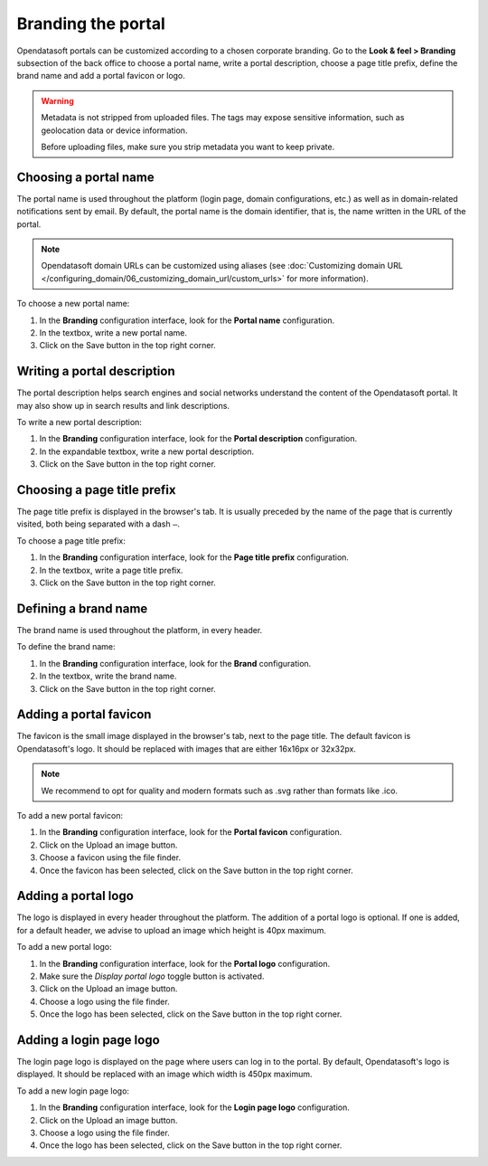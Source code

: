 Branding the portal
===================

Opendatasoft portals can be customized according to a chosen corporate branding. Go to the **Look & feel > Branding** subsection of the back office to choose a portal name, write a portal description, choose a page title prefix, define the brand name and add a portal favicon or logo.

.. warning::
   Metadata is not stripped from uploaded files. The tags may expose sensitive information, such as geolocation data or device information.
   
   Before uploading files, make sure you strip metadata you want to keep private.


Choosing a portal name
----------------------

.. image:: images/branding_portal-name.png

The portal name is used throughout the platform (login page, domain configurations, etc.) as well as in domain-related notifications sent by email. By default, the portal name is the domain identifier, that is, the name written in the URL of the portal.

.. admonition:: Note
   :class: note

   Opendatasoft domain URLs can be customized using aliases (see :doc:`Customizing domain URL </configuring_domain/06_customizing_domain_url/custom_urls>` for more information).

To choose a new portal name:

1. In the **Branding** configuration interface, look for the **Portal name** configuration.
2. In the textbox, write a new portal name.
3. Click on the Save button in the top right corner.


Writing a portal description
----------------------------

.. image:: images/branding_portal-description.png

The portal description helps search engines and social networks understand the content of the Opendatasoft portal. It may also show up in search results and link descriptions.

To write a new portal description:

1. In the **Branding** configuration interface, look for the **Portal description** configuration.
2. In the expandable textbox, write a new portal description.
3. Click on the Save button in the top right corner.


Choosing a page title prefix
----------------------------

.. image:: images/branding_page-title-prefix.png

The page title prefix is displayed in the browser's tab. It is usually preceded by the name of the page that is currently visited, both being separated with a dash ``—``.

To choose a page title prefix:

1. In the **Branding** configuration interface, look for the **Page title prefix** configuration.
2. In the textbox, write a page title prefix.
3. Click on the Save button in the top right corner.


Defining a brand name
---------------------

.. image:: images/branding_brand.png

The brand name is used throughout the platform, in every header.

To define the brand name:

1. In the **Branding** configuration interface, look for the **Brand** configuration.
2. In the textbox, write the brand name.
3. Click on the Save button in the top right corner.


Adding a portal favicon
-----------------------

.. image:: images/branding_portal-favicon.png

The favicon is the small image displayed in the browser's tab, next to the page title. The default favicon is Opendatasoft's logo. It should be replaced with images that are either 16x16px or 32x32px.

.. admonition:: Note
   :class: note

   We recommend to opt for quality and modern formats such as .svg rather than formats like .ico.

To add a new portal favicon:

1. In the **Branding** configuration interface, look for the **Portal favicon** configuration.
2. Click on the Upload an image button.
3. Choose a favicon using the file finder.
4. Once the favicon has been selected, click on the Save button in the top right corner.


Adding a portal logo
--------------------

.. image:: images/branding_portal-logo.png

The logo is displayed in every header throughout the platform. The addition of a portal logo is optional. If one is added, for a default header, we advise to upload an image which height is 40px maximum.

To add a new portal logo:

1. In the **Branding** configuration interface, look for the **Portal logo** configuration.
2. Make sure the *Display portal logo* toggle button is activated.
3. Click on the Upload an image button.
4. Choose a logo using the file finder.
5. Once the logo has been selected, click on the Save button in the top right corner.


Adding a login page logo
------------------------

.. image:: images/branding_login-page-logo.png

The login page logo is displayed on the page where users can log in to the portal. By default, Opendatasoft's logo is displayed. It should be replaced with an image which width is 450px maximum.

To add a new login page logo:

1. In the **Branding** configuration interface, look for the **Login page logo** configuration.
2. Click on the Upload an image button.
3. Choose a logo using the file finder.
4. Once the logo has been selected, click on the Save button in the top right corner.
